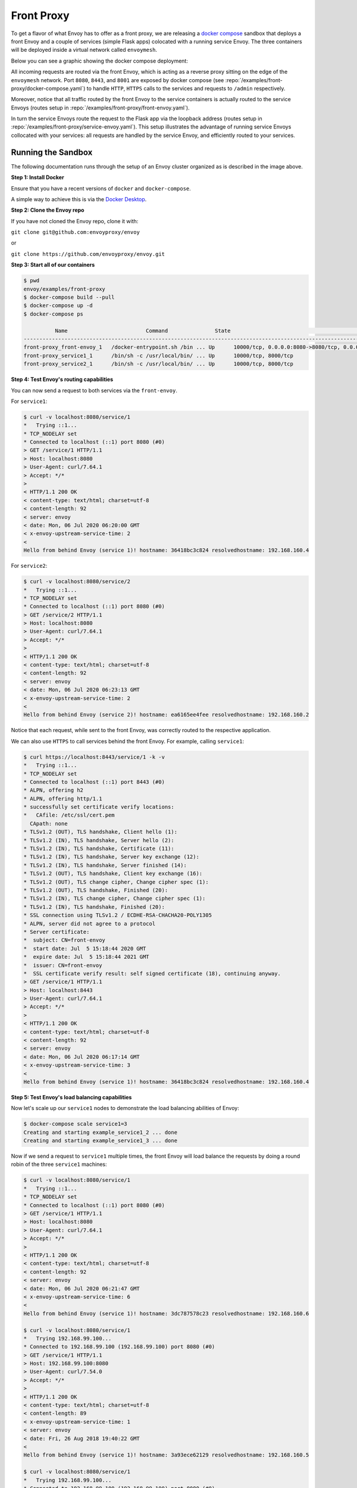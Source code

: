 .. _install_sandboxes_front_proxy:

Front Proxy
===========

To get a flavor of what Envoy has to offer as a front proxy, we are releasing a `docker compose <https://docs.docker.com/compose/>`_
sandbox that deploys a front Envoy and a couple of services (simple Flask apps) colocated with a
running service Envoy. The three containers will be deployed inside a virtual network called
``envoymesh``.

Below you can see a graphic showing the docker compose deployment:

.. image:: /_static/docker_compose_front_proxy.svg
  :width: 100%

All incoming requests are routed via the front Envoy, which is acting as a reverse proxy sitting on
the edge of the ``envoymesh`` network. Port ``8080``, ``8443``, and ``8001`` are exposed by docker
compose (see :repo:`/examples/front-proxy/docker-compose.yaml`) to handle ``HTTP``, ``HTTPS`` calls
to the services and requests to ``/admin`` respectively.

Moreover, notice that all traffic routed by the front Envoy to the service containers is actually
routed to the service Envoys (routes setup in :repo:`/examples/front-proxy/front-envoy.yaml`).

In turn the service Envoys route the request to the Flask app via the loopback
address (routes setup in :repo:`/examples/front-proxy/service-envoy.yaml`). This
setup illustrates the advantage of running service Envoys collocated with your services: all
requests are handled by the service Envoy, and efficiently routed to your services.

Running the Sandbox
~~~~~~~~~~~~~~~~~~~

The following documentation runs through the setup of an Envoy cluster organized
as is described in the image above.

**Step 1: Install Docker**

Ensure that you have a recent versions of ``docker`` and ``docker-compose``.

A simple way to achieve this is via the `Docker Desktop <https://www.docker.com/products/docker-desktop>`_.

**Step 2: Clone the Envoy repo**

If you have not cloned the Envoy repo, clone it with:

``git clone git@github.com:envoyproxy/envoy``

or

``git clone https://github.com/envoyproxy/envoy.git``

**Step 3: Start all of our containers**

.. code-block:: console

    $ pwd
    envoy/examples/front-proxy
    $ docker-compose build --pull
    $ docker-compose up -d
    $ docker-compose ps

              Name                         Command               State                                         Ports
    ------------------------------------------------------------------------------------------------------------------------------------------------------
    front-proxy_front-envoy_1   /docker-entrypoint.sh /bin ... Up      10000/tcp, 0.0.0.0:8080->8080/tcp, 0.0.0.0:8001->8001/tcp, 0.0.0.0:8443->8443/tcp
    front-proxy_service1_1      /bin/sh -c /usr/local/bin/ ... Up      10000/tcp, 8000/tcp
    front-proxy_service2_1      /bin/sh -c /usr/local/bin/ ... Up      10000/tcp, 8000/tcp

**Step 4: Test Envoy's routing capabilities**

You can now send a request to both services via the ``front-envoy``.

For ``service1``:

.. code-block:: console

    $ curl -v localhost:8080/service/1
    *   Trying ::1...
    * TCP_NODELAY set
    * Connected to localhost (::1) port 8080 (#0)
    > GET /service/1 HTTP/1.1
    > Host: localhost:8080
    > User-Agent: curl/7.64.1
    > Accept: */*
    >
    < HTTP/1.1 200 OK
    < content-type: text/html; charset=utf-8
    < content-length: 92
    < server: envoy
    < date: Mon, 06 Jul 2020 06:20:00 GMT
    < x-envoy-upstream-service-time: 2
    <
    Hello from behind Envoy (service 1)! hostname: 36418bc3c824 resolvedhostname: 192.168.160.4

For ``service2``:

.. code-block:: console

    $ curl -v localhost:8080/service/2
    *   Trying ::1...
    * TCP_NODELAY set
    * Connected to localhost (::1) port 8080 (#0)
    > GET /service/2 HTTP/1.1
    > Host: localhost:8080
    > User-Agent: curl/7.64.1
    > Accept: */*
    >
    < HTTP/1.1 200 OK
    < content-type: text/html; charset=utf-8
    < content-length: 92
    < server: envoy
    < date: Mon, 06 Jul 2020 06:23:13 GMT
    < x-envoy-upstream-service-time: 2
    <
    Hello from behind Envoy (service 2)! hostname: ea6165ee4fee resolvedhostname: 192.168.160.2

Notice that each request, while sent to the front Envoy, was correctly routed to the respective
application.

We can also use ``HTTPS`` to call services behind the front Envoy. For example, calling ``service1``:

.. code-block:: console

    $ curl https://localhost:8443/service/1 -k -v
    *   Trying ::1...
    * TCP_NODELAY set
    * Connected to localhost (::1) port 8443 (#0)
    * ALPN, offering h2
    * ALPN, offering http/1.1
    * successfully set certificate verify locations:
    *   CAfile: /etc/ssl/cert.pem
      CApath: none
    * TLSv1.2 (OUT), TLS handshake, Client hello (1):
    * TLSv1.2 (IN), TLS handshake, Server hello (2):
    * TLSv1.2 (IN), TLS handshake, Certificate (11):
    * TLSv1.2 (IN), TLS handshake, Server key exchange (12):
    * TLSv1.2 (IN), TLS handshake, Server finished (14):
    * TLSv1.2 (OUT), TLS handshake, Client key exchange (16):
    * TLSv1.2 (OUT), TLS change cipher, Change cipher spec (1):
    * TLSv1.2 (OUT), TLS handshake, Finished (20):
    * TLSv1.2 (IN), TLS change cipher, Change cipher spec (1):
    * TLSv1.2 (IN), TLS handshake, Finished (20):
    * SSL connection using TLSv1.2 / ECDHE-RSA-CHACHA20-POLY1305
    * ALPN, server did not agree to a protocol
    * Server certificate:
    *  subject: CN=front-envoy
    *  start date: Jul  5 15:18:44 2020 GMT
    *  expire date: Jul  5 15:18:44 2021 GMT
    *  issuer: CN=front-envoy
    *  SSL certificate verify result: self signed certificate (18), continuing anyway.
    > GET /service/1 HTTP/1.1
    > Host: localhost:8443
    > User-Agent: curl/7.64.1
    > Accept: */*
    >
    < HTTP/1.1 200 OK
    < content-type: text/html; charset=utf-8
    < content-length: 92
    < server: envoy
    < date: Mon, 06 Jul 2020 06:17:14 GMT
    < x-envoy-upstream-service-time: 3
    <
    Hello from behind Envoy (service 1)! hostname: 36418bc3c824 resolvedhostname: 192.168.160.4

**Step 5: Test Envoy's load balancing capabilities**

Now let's scale up our ``service1`` nodes to demonstrate the load balancing abilities of Envoy:

.. code-block:: console

    $ docker-compose scale service1=3
    Creating and starting example_service1_2 ... done
    Creating and starting example_service1_3 ... done

Now if we send a request to ``service1`` multiple times, the front Envoy will load balance the
requests by doing a round robin of the three ``service1`` machines:

.. code-block:: console

    $ curl -v localhost:8080/service/1
    *   Trying ::1...
    * TCP_NODELAY set
    * Connected to localhost (::1) port 8080 (#0)
    > GET /service/1 HTTP/1.1
    > Host: localhost:8080
    > User-Agent: curl/7.64.1
    > Accept: */*
    >
    < HTTP/1.1 200 OK
    < content-type: text/html; charset=utf-8
    < content-length: 92
    < server: envoy
    < date: Mon, 06 Jul 2020 06:21:47 GMT
    < x-envoy-upstream-service-time: 6
    <
    Hello from behind Envoy (service 1)! hostname: 3dc787578c23 resolvedhostname: 192.168.160.6

    $ curl -v localhost:8080/service/1
    *   Trying 192.168.99.100...
    * Connected to 192.168.99.100 (192.168.99.100) port 8080 (#0)
    > GET /service/1 HTTP/1.1
    > Host: 192.168.99.100:8080
    > User-Agent: curl/7.54.0
    > Accept: */*
    >
    < HTTP/1.1 200 OK
    < content-type: text/html; charset=utf-8
    < content-length: 89
    < x-envoy-upstream-service-time: 1
    < server: envoy
    < date: Fri, 26 Aug 2018 19:40:22 GMT
    <
    Hello from behind Envoy (service 1)! hostname: 3a93ece62129 resolvedhostname: 192.168.160.5

    $ curl -v localhost:8080/service/1
    *   Trying 192.168.99.100...
    * Connected to 192.168.99.100 (192.168.99.100) port 8080 (#0)
    > GET /service/1 HTTP/1.1
    > Host: 192.168.99.100:8080
    > User-Agent: curl/7.43.0
    > Accept: */*
    >
    < HTTP/1.1 200 OK
    < content-type: text/html; charset=utf-8
    < content-length: 89
    < x-envoy-upstream-service-time: 1
    < server: envoy
    < date: Fri, 26 Aug 2018 19:40:24 GMT
    < x-envoy-protocol-version: HTTP/1.1
    <
    Hello from behind Envoy (service 1)! hostname: 36418bc3c824 resolvedhostname: 192.168.160.4

**Step 6: enter containers and curl services**

In addition of using ``curl`` from your host machine, you can also enter the
containers themselves and ``curl`` from inside them. To enter a container you
can use ``docker-compose exec <container_name> /bin/bash``. For example we can
enter the ``front-envoy`` container, and ``curl`` for services locally:

.. code-block:: console

    $ docker-compose exec front-envoy /bin/bash
    root@81288499f9d7:/# curl localhost:8080/service/1
    Hello from behind Envoy (service 1)! hostname: 85ac151715c6 resolvedhostname: 172.19.0.3
    root@81288499f9d7:/# curl localhost:8080/service/1
    Hello from behind Envoy (service 1)! hostname: 20da22cfc955 resolvedhostname: 172.19.0.5
    root@81288499f9d7:/# curl localhost:8080/service/1
    Hello from behind Envoy (service 1)! hostname: f26027f1ce28 resolvedhostname: 172.19.0.6
    root@81288499f9d7:/# curl localhost:8080/service/2
    Hello from behind Envoy (service 2)! hostname: 92f4a3737bbc resolvedhostname: 172.19.0.2

**Step 7: enter container and curl admin**

When Envoy runs it also attaches an ``admin`` to your desired port.

In the example configs the admin is bound to port ``8001``.

We can ``curl`` it to gain useful information:

- ``/server_info`` provides information about the Envoy version you are running.
- ``/stats`` provides statistics about the  Envoy server.

In the example we can we can enter the ``front-envoy`` container to query admin:

.. code-block:: console

    $ docker-compose exec front-envoy /bin/bash
    root@e654c2c83277:/# curl localhost:8001/server_info

.. code-block:: json

  {
    "version": "093e2ffe046313242144d0431f1bb5cf18d82544/1.15.0-dev/Clean/RELEASE/BoringSSL",
    "state": "LIVE",
    "hot_restart_version": "11.104",
    "command_line_options": {
      "base_id": "0",
      "use_dynamic_base_id": false,
      "base_id_path": "",
      "concurrency": 8,
      "config_path": "/etc/front-envoy.yaml",
      "config_yaml": "",
      "allow_unknown_static_fields": false,
      "reject_unknown_dynamic_fields": false,
      "ignore_unknown_dynamic_fields": false,
      "admin_address_path": "",
      "local_address_ip_version": "v4",
      "log_level": "info",
      "component_log_level": "",
      "log_format": "[%Y-%m-%d %T.%e][%t][%l][%n] [%g:%#] %v",
      "log_format_escaped": false,
      "log_path": "",
      "service_cluster": "front-proxy",
      "service_node": "",
      "service_zone": "",
      "drain_strategy": "Gradual",
      "mode": "Serve",
      "disable_hot_restart": false,
      "enable_mutex_tracing": false,
      "restart_epoch": 0,
      "cpuset_threads": false,
      "disabled_extensions": [],
      "bootstrap_version": 0,
      "hidden_envoy_deprecated_max_stats": "0",
      "hidden_envoy_deprecated_max_obj_name_len": "0",
      "file_flush_interval": "10s",
      "drain_time": "600s",
      "parent_shutdown_time": "900s"
    },
    "uptime_current_epoch": "188s",
    "uptime_all_epochs": "188s"
  }

.. code-block:: console

    root@e654c2c83277:/# curl localhost:8001/stats
    cluster.service1.external.upstream_rq_200: 7
    ...
    cluster.service1.membership_change: 2
    cluster.service1.membership_total: 3
    ...
    cluster.service1.upstream_cx_http2_total: 3
    ...
    cluster.service1.upstream_rq_total: 7
    ...
    cluster.service2.external.upstream_rq_200: 2
    ...
    cluster.service2.membership_change: 1
    cluster.service2.membership_total: 1
    ...
    cluster.service2.upstream_cx_http2_total: 1
    ...
    cluster.service2.upstream_rq_total: 2
    ...

Notice that we can get the number of members of upstream clusters, number of requests fulfilled by
them, information about http ingress, and a plethora of other useful stats.
